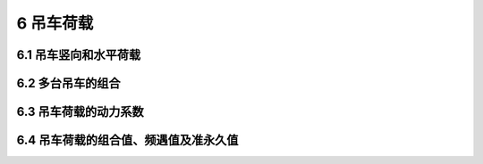 6 吊车荷载
=======================================

.. raw:: html

  <h2 id="test111">6 吊车荷载</h2>


6.1 吊车竖向和水平荷载
---------------------------------
.. raw:: html

 <p style="text-align:justify;"><a href="#id6.1.1">6.1.1</a> <span id="id6.1.1">吊车竖向荷载标准值，应采用吊车的最大轮压或最小轮压。</span></p>
 <p style="text-align:justify;"><a href="#id6.1.2">6.1.2</a> <span id="id6.1.2">施工和检修荷载应按下列规定采用：</span></p>
 <ol>
 <li style="text-align:justify;">吊车纵向水平荷载标准值，应按作用在一边轨道上所有刹车轮的最大轮压之和的10％采用；该项荷载的作用点位于刹车轮与轨道的接触点，其方向与轨道方向一致。</li>
 <li style="text-align:justify;">吊车横向水平荷载标准值，应取横行小车重量与额定起重量之和的百分数，并应乘以重力加速度，吊车横向水平荷载标准值的百分数应按<a href="#B6.1.2">表6.1.2</a>采用。</li>
 <style>
      #biaoge {
         border: 2px solid black;
         border-collapse: collapse;
         margin-bottom:1px;
        
      }
      th, td {
         padding-top: 5px;
         padding-bottom:5px;
         padding-left:5px;
         padding-right:5px;
         border: 1px solid black;
      }
      #eqzs {
         border: 0px;
      }
      #dhbg {
        vertical-align: middle;
      }
 </style>
 <p></p>
 <table id="biaoge" style="font-family:times new roman">
    <caption style="caption-side:top;text-align: center;color:black" ><b style="text-align:center"> <div id="#B6.1.2">表6.1.2 吊车横向水平荷载标准值的百分数</b></caption>	    
		<tr>
		   <td width="250px" align="center">吊车类型</td>
		   <td width="250px" align="center">额定起重量（t）</td>
       <td width="250px" align="center">百分数（％）</td>
    <tr>
		   <td align="center" rowspan ="3" style="vertical-align: middle;text-align: center;">软钩吊车</td>
		   <td align="center">≤10</td>
       <td align="center">12</td>
		</tr>
    <tr>
		   <td align="center">16~50</td>
       <td align="center">10</td>
		</tr>
    <tr>
		   <td align="center">≥75</td>
       <td align="center">8</td>
		</tr>
     <tr>
		   <td align="center" style="vertical-align: middle;text-align: center;">硬钩吊车</td>
		   <td align="center">-</td>
       <td align="center">20</td>
		</tr>
  </table>
 <p></p>
 <li style="text-align:justify;">吊车横向水平荷载应等分于桥架的两端，分别由轨道上的车轮平均传至轨道，其方向与轨道垂直，并应考虑正反两个方向的刹车情况。</li>
 </ol>
 <table border="0" style="font-family:times new roman" id="gongshi">
 <tr>
 <td width="50px" align='right' id="eqzs"><font size="2">注：</td>
 <td width="650px" align='left' id="eqzs"><font size="2">1 悬挂吊车的水平荷载应由支撑系统承受；设计该支撑系统时，尚应考虑风荷载与悬挂吊车水平荷载的组合；</td>
 </tr>
 <tr>
 <td id="eqzs"></td>
 <td id="eqzs"><font size="2">2 手动吊车及电动葫芦可不考虑水平荷载。</td>
 </tr>
 </table>
 <p></p>

6.2 多台吊车的组合
---------------------------------

.. raw:: html

 <p style="text-align:justify;"><a href="#id6.2.1">6.2.1</a> <span id="id6.2.1">计算排架考虑多台吊车竖向荷载时，对单层吊车的单跨厂房的每个排架，参与组合的吊车台数不宜多于2台；对单层吊车的多跨厂房的每个排架，不宜多于4台；对双层吊车的单跨厂房宜按上层和下层吊车分别不多于2台进行组合；对双层吊车的多跨厂房宜按上层和下层吊车分别不多于4台进行组合，且当下层吊车满载时，上层吊车应按空载计算；上层吊车满载时，下层吊车不应计入。考虑多台吊车水平荷载时，对单跨或多跨厂房的每个排架，参与组合的吊车台数不应多于2台。</span></p>
 <table border="0" style="font-family:times new roman" id="gongshi">
 <tr>
 <td width="50px" align='right' id="eqzs"><font size="2">注：</td>
 <td width="650px" align='left' id="eqzs"><font size="2">当情况特殊时，应按实际情况考虑。</td>
 </tr>
 </table>
 <p></p>
 <p style="text-align:justify;"><a href="#id6.2.2">6.2.2</a> <span id="id6.2.2">计算排架时，多台吊车的竖向荷载和水平荷载的标准值，应乘以<a href="#B6.2.2">表6.2.2</a>中规定的折减系数。</span></p>
 <table id="biaoge" style="font-family:times new roman">
    <caption style="caption-side:top;text-align: center;color:black" ><b style="text-align:center"> <div id="#B6.2.2">表6.2.2 多台吊车的荷载折减系数</b></caption>	    
		<tr>
		   <td width="250px" rowspan ="2" style="vertical-align: middle;text-align: center;" align="center">参与组合的吊车台数</td>
		   <td width="500px" colspan ="2" align="center">吊车工作级别</td>
    </tr>
    <tr>
		   <td width="250px" align="center">A1~A5</td>
		   <td width="250px" align="center">A6~A8</td>
    </tr>
    <tr>
		   <td align="center">2</td>
		   <td align="center">0.90</td>
       <td align="center">0.95</td>
		</tr>
    <tr>
		   <td align="center">3</td>
		   <td align="center">0.85</td>
       <td align="center">0.90</td>
		</tr>
    <tr>
		   <td align="center">4</td>
		   <td align="center">0.80</td>
       <td align="center">0.85</td>
		</tr>
  </table>
 <p></p>


6.3 吊车荷载的动力系数
---------------------------------
.. raw:: html

 <p style="text-align:justify;"><a href="#id6.3.1">6.3.1</a> <span id="id6.3.1">当计算吊车梁及其连接的承载力时，吊车竖向荷载应乘以动力系数。对悬挂吊车（包括电动葫芦）及工作级别A1～A5的软钩吊车，动力系数可取1.05；对工作级别为A6～A8的软钩吊车、硬钩吊车和其他特种吊车，动力系数可取为1.1。</span></p>


6.4 吊车荷载的组合值、频遇值及准永久值
---------------------------------------------------

.. raw:: html

 <p style="text-align:justify;"><a href="#id6.4.1">6.4.1</a> <span id="id6.4.1">吊车荷载的组合值系数、频遇值系数及准永久值系数可按<a href="#B6.4.1">表6.4.1</a>中的规定采用。</span></p>
 <table id="biaoge" style="font-family:times new roman">
    <caption style="caption-side:top;text-align: center;color:black" ><b style="text-align:center"> <div id="#B6.4.1">表6.4.1 吊车荷载的组合值系数、频遇值系数及准永久值系数</b></caption>	    
		<tr>
		   <td width="300px" colspan ="2" align="center">吊车工作级别</td>
       <td width="150px" align="center">组合值系数<i>ψ</i><sub>c</sub></td>
       <td width="150px" align="center">频遇值系数<i>ψ</i><sub>t</sub></td>
       <td width="150px" align="center">准永久值系数<i>ψ</i><sub>q</sub></td>
    </tr>
    <tr>
		   <td width="100px" rowspan ="3" align="center" style="vertical-align: middle;text-align: center;">软钩吊车</td>
       <td width="200px" align="center">工作级别A1~A3</td>
		   <td align="center">0.70</td>
		   <td align="center">0.60</td>
       <td align="center">0.50</td>
		</tr>
    <tr>
       <td align="center">工作级别A4、A5</td>
		   <td align="center">0.70</td>
		   <td align="center">0.70</td>
       <td align="center">0.60</td>
		</tr>
    <tr>
       <td align="center">工作级别A6、A7</td>
		   <td align="center">0.70</td>
		   <td align="center">0.70</td>
       <td align="center">0.70</td>
		</tr>
    <tr>
       <td align="center" colspan ="2">硬钩吊车及工作级别A8的软钩吊车</td>
		   <td align="center">0.95</td>
		   <td align="center">0.95</td>
       <td align="center">0.95</td>
		</tr>
  </table>
 <p></p>
 <p style="text-align:justify;"><a href="#id6.4.2">6.4.2</a> <span id="id6.4.2">厂房排架设计时，在荷载准永久组合中可不考虑吊车荷载；但在吊车梁按正常使用极限状态设计时，宜采用吊车荷载的准永久值。</span></p>